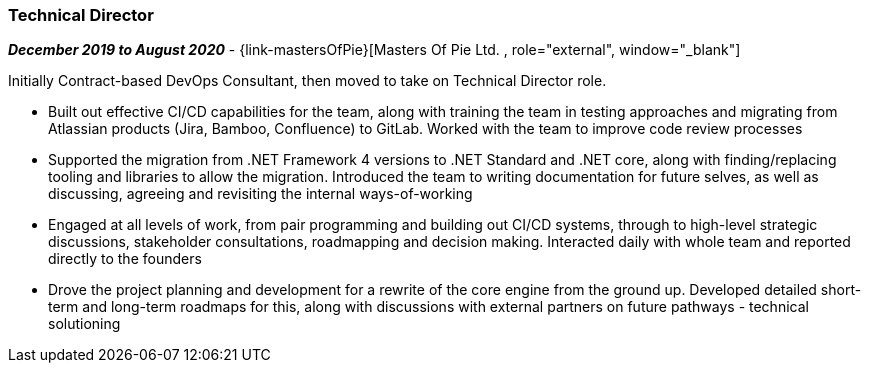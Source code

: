 === Technical Director

// icon:calendar[title="Period"]
*_December 2019 to August 2020_*
-
// icon:group[title="Employee"]
{link-mastersOfPie}[Masters Of Pie Ltd. , role="external", window="_blank"] +

//TODO split out
Initially Contract-based DevOps Consultant, then moved to take on Technical Director role.

* Built out effective CI/CD capabilities for the team, along with training the team in testing approaches and migrating from Atlassian products (Jira, Bamboo, Confluence) to GitLab. Worked with the team to improve code review processes

* Supported the migration from .NET Framework 4 versions to .NET Standard and .NET core, along with finding/replacing tooling and libraries to allow the migration. Introduced the team to writing documentation for future selves, as well as discussing, agreeing and revisiting the internal ways-of-working

* Engaged at all levels of work, from pair programming and building out CI/CD systems, through to high-level strategic discussions, stakeholder consultations, roadmapping and decision making. Interacted daily with whole team and reported directly to the founders

* Drove the project planning and development for a rewrite of the core engine from the ground up. Developed detailed short-term and long-term roadmaps for this, along with discussions with external partners on future pathways - technical solutioning
